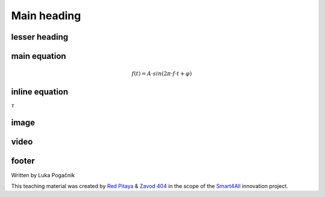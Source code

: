 Main heading
================

lesser heading
-------------------


main equation
-----------------------------------------------
	.. math:: f(t)=A⋅sin⁡(2π \cdot f \cdot t+φ)

inline equation
-----------------------------------------------
:math:`\tau`

image
-----------------------------------------------
.. image:: img/3_voltage_divider.png
	:name: complex voltage divider
	:align: center
   
video
-----------------------------------------------
.. raw:: html

    <div style="position: relative; padding-bottom: 56.25%; height: 0; overflow: hidden; max-width: 100%; height: auto;">
        <iframe src="//www.youtube.com/embed/dQw4w9WgXcQ" frameborder="0" allowfullscreen style="position: absolute; top: 0; left: 0; width: 100%; height: 100%;"></iframe>
    </div>

footer
--------------

Written by Luka Pogačnik

This teaching material was created by `Red Pitaya <https://www.redpitaya.com/>`_ & `Zavod 404 <https://404.si/>`_ in the scope of the `Smart4All <https://smart4all.fundingbox.com/>`_ innovation project.